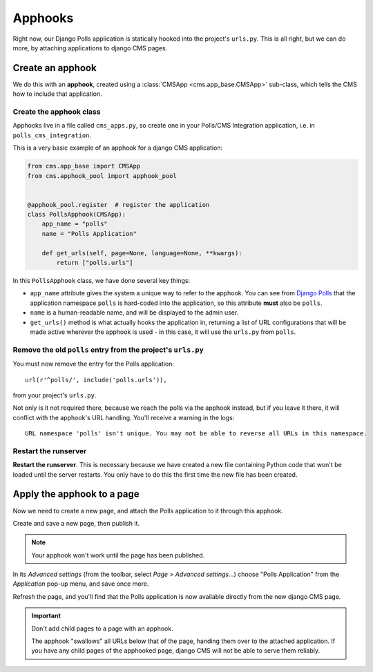 .. _apphooks_introduction:

########
Apphooks
########

Right now, our Django Polls application is statically hooked into the project's
``urls.py``. This is all right, but we can do more, by attaching applications to
django CMS pages.


*****************
Create an apphook
*****************

We do this with an **apphook**, created using a :class:`CMSApp
<cms.app_base.CMSApp>` sub-class, which tells the CMS how to include that application.


Create the apphook class
========================

Apphooks live in a file called ``cms_apps.py``, so create one in your Polls/CMS Integration
application, i.e. in ``polls_cms_integration``.

This is a very basic example of an apphook for a django CMS application:

.. code-block:: python

    from cms.app_base import CMSApp
    from cms.apphook_pool import apphook_pool


    @apphook_pool.register  # register the application
    class PollsApphook(CMSApp):
        app_name = "polls"
        name = "Polls Application"

        def get_urls(self, page=None, language=None, **kwargs):
            return ["polls.urls"]


In this ``PollsApphook`` class, we have done several key things:

* ``app_name`` attribute gives the system a unique way to refer to the apphook. You can see from
  `Django Polls <https://github.com/divio/django-polls/blob/master/polls/urls.py#L6>`_ that the
  application namespace ``polls`` is hard-coded into the application, so this attribute **must**
  also be ``polls``.
* ``name`` is a human-readable name, and will be displayed to the admin user.
* ``get_urls()`` method is what actually hooks the application in, returning a
  list of URL configurations that will be made active wherever the apphook is used - in this case,
  it will use the ``urls.py`` from ``polls``.


Remove the old ``polls`` entry from the project's ``urls.py``
=============================================================

You must now remove the entry for the Polls application::

    url(r'^polls/', include('polls.urls')),

from your project's ``urls.py``.

Not only is it not required there, because we reach the polls via the apphook
instead, but if you leave it there, it will conflict with the apphook's URL handling. You'll
receive a warning in the logs::

    URL namespace 'polls' isn't unique. You may not be able to reverse all URLs in this namespace.


Restart the runserver
=====================

**Restart the runserver**. This is necessary because we have created a new file containing Python
code that won't be loaded until the server restarts. You only have to do this the first time the
new file has been created.


.. _apply_apphook:

***************************
Apply the apphook to a page
***************************

Now we need to create a new page, and attach the Polls application to it through this apphook.

Create and save a new page, then publish it.

..  note:: Your apphook won't work until the page has been published.

In its *Advanced settings* (from the toolbar, select *Page > Advanced settings...*) choose "Polls
Application" from the *Application* pop-up menu, and save once more.

.. image:: /introduction/images/select-application.png
   :alt: select the 'Polls' application
   :width: 400
   :align: center

Refresh the page, and you'll find that the Polls application is now available
directly from the new django CMS page.

..  important::

    Don't add child pages to a page with an apphook.

    The apphook "swallows" all URLs below that of the page, handing them over to the attached
    application. If you have any child pages of the apphooked page, django CMS will not be
    able to serve them reliably.
